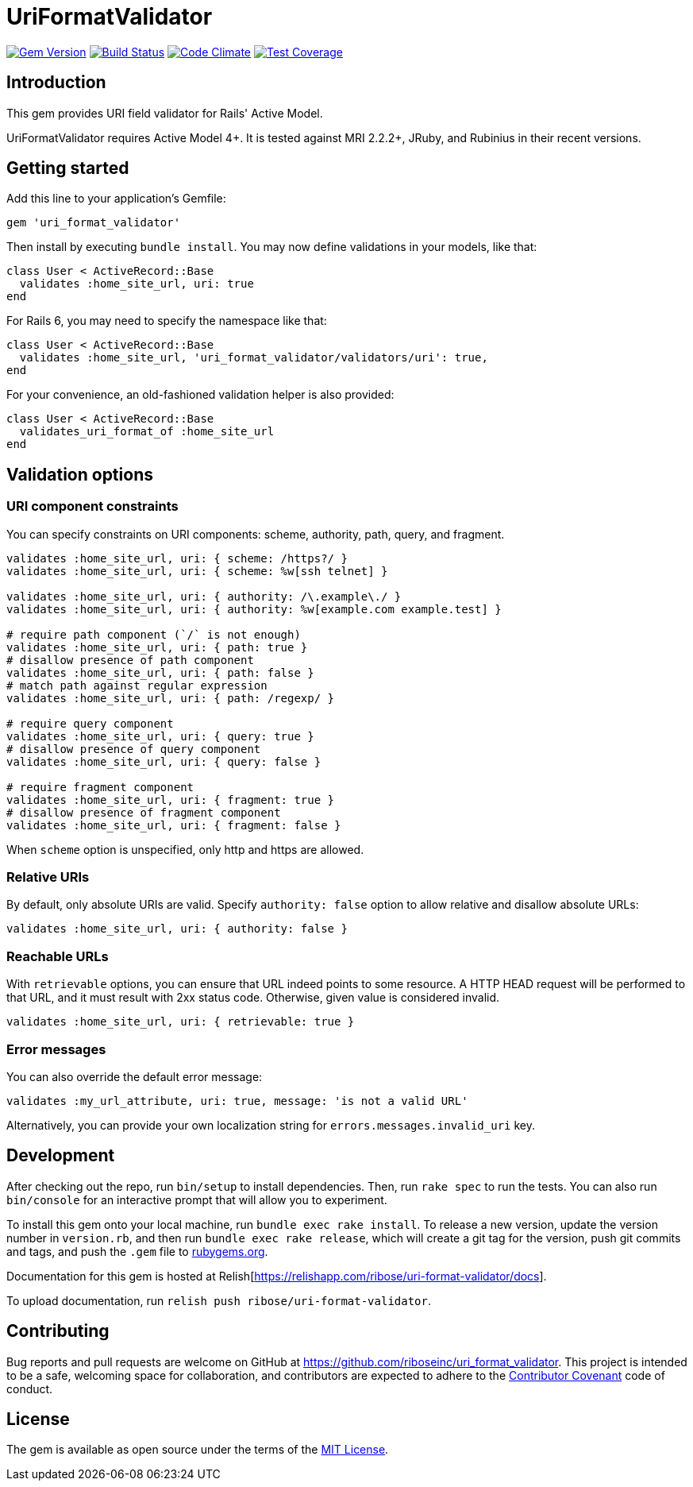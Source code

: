 = UriFormatValidator

image:https://img.shields.io/gem/v/uri_format_validator.svg[
	Gem Version, link="https://rubygems.org/gems/uri_format_validator"]
image:https://img.shields.io/travis/riboseinc/uri_format_validator/master.svg[
	Build Status, link="https://travis-ci.org/riboseinc/uri_format_validator"]
image:https://img.shields.io/codeclimate/github/riboseinc/uri_format_validator.svg[
	"Code Climate", link="https://codeclimate.com/github/riboseinc/uri_format_validator"]
image:https://img.shields.io/codecov/c/github/riboseinc/uri_format_validator.svg[
	"Test Coverage", link="https://codecov.io/gh/riboseinc/uri_format_validator"]

== Introduction

This gem provides URI field validator for Rails' Active Model.

UriFormatValidator requires Active Model 4+.  It is tested against MRI 2.2.2+,
JRuby, and Rubinius in their recent versions.

== Getting started

Add this line to your application's Gemfile:

[source,ruby]
----
gem 'uri_format_validator'
----

Then install by executing `bundle install`.  You may now define validations
in your models, like that:

[source,ruby]
----
class User < ActiveRecord::Base
  validates :home_site_url, uri: true
end
----

For Rails 6, you may need to specify the namespace like that:

[source,ruby]
----
class User < ActiveRecord::Base
  validates :home_site_url, 'uri_format_validator/validators/uri': true,
end
----

For your convenience, an old-fashioned validation helper is also provided:

[source,ruby]
----
class User < ActiveRecord::Base
  validates_uri_format_of :home_site_url
end
----

== Validation options

=== URI component constraints

You can specify constraints on URI components: scheme, authority, path, query,
and fragment.

[source,ruby]
----
validates :home_site_url, uri: { scheme: /https?/ }
validates :home_site_url, uri: { scheme: %w[ssh telnet] }

validates :home_site_url, uri: { authority: /\.example\./ }
validates :home_site_url, uri: { authority: %w[example.com example.test] }

# require path component (`/` is not enough)
validates :home_site_url, uri: { path: true }
# disallow presence of path component
validates :home_site_url, uri: { path: false }
# match path against regular expression
validates :home_site_url, uri: { path: /regexp/ }

# require query component
validates :home_site_url, uri: { query: true }
# disallow presence of query component
validates :home_site_url, uri: { query: false }

# require fragment component
validates :home_site_url, uri: { fragment: true }
# disallow presence of fragment component
validates :home_site_url, uri: { fragment: false }
----

When `scheme` option is unspecified, only http and https are allowed.

=== Relative URIs

By default, only absolute URIs are valid.  Specify `authority: false` option
to allow relative and disallow absolute URLs:

[source,ruby]
----
validates :home_site_url, uri: { authority: false }
----

=== Reachable URLs

With `retrievable` options, you can ensure that URL indeed points to some
resource.  A HTTP HEAD request will be performed to that URL, and it must result
with 2xx status code.  Otherwise, given value is considered invalid.

[source,ruby]
----
validates :home_site_url, uri: { retrievable: true }
----

=== Error messages

You can also override the default error message:

[source,ruby]
----
validates :my_url_attribute, uri: true, message: 'is not a valid URL'
----

Alternatively, you can provide your own localization string for
`errors.messages.invalid_uri` key.

== Development

After checking out the repo, run `bin/setup` to install dependencies.
Then, run `rake spec` to run the tests. You can also run `bin/console`
for an interactive prompt that will allow you to experiment.

To install this gem onto your local machine, run
`bundle exec rake install`. To release a new version, update the version
number in `version.rb`, and then run `bundle exec rake release`, which
will create a git tag for the version, push git commits and tags, and
push the `.gem` file to https://rubygems.org[rubygems.org].

Documentation for this gem is hosted at 
Relish[https://relishapp.com/ribose/uri-format-validator/docs].

To upload documentation, run `relish push ribose/uri-format-validator`.

== Contributing

Bug reports and pull requests are welcome on GitHub at
https://github.com/riboseinc/uri_format_validator. This project is intended to
be a safe, welcoming space for collaboration, and contributors are
expected to adhere to the http://contributor-covenant.org[Contributor
Covenant] code of conduct.

== License

The gem is available as open source under the terms of the
http://opensource.org/licenses/MIT[MIT License].
